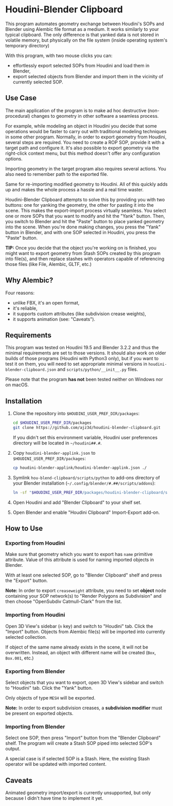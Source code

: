 #+STARTUP: indent
* Houdini-Blender Clipboard
This program automates geometry exchange between Houdini's SOPs and Blender using Alembic file format as a medium.
It works similarly to your typical clipboard.
The only difference is that yanked data is not stored in volatile memory, but physically on the file system (inside operating system's temporary directory)

With this program, with two mouse clicks you can:
- effortlessly export selected SOPs from Houdini and load them in Blender,
- export selected objects from Blender and import them in the vicinity of currently selected SOP.

** Use Case
The main application of the program is to make ad hoc destructive (non-procedural) changes to geometry in other software a seamless process.

For example, while modeling an object in Houdini you decide that some operations would be faster to carry out with traditional modeling techniques in some other program.
Normally, in order to export geometry from Houdini, several steps are required.
You need to create a ROP SOP, provide it with a target path and configure it.
It's also possible to export geometry via the right-click context menu, but this method doesn't offer any configuration options.

Importing geometry in the target program also requires several actions.
You also need to remember path to the exported file.

Same for re-importing modified geometry to Houdini.
All of this quickly adds up and makes the whole process a hassle and a real time waster.

Houdini-Blender Clipboard attempts to solve this by providing you with two buttons: one for yanking the geometry, the other for pasting it into the scene.
This makes the export-import process virtually seamless.
You select one or more SOPs that you want to modify and hit the "Yank" button.
Then, you switch to Blender and hit the "Paste" button to place yanked geometry into the scene.
When you're done making changes, you press the "Yank" button in Blender, and with one SOP selected in Houdini, you press the "Paste" button.

*TIP:* Once you decide that the object you're working on is finished, you might want to export geometry from Stash SOPs created by this program into file(s), and then replace stashes with operators capable of referencing those files (like File, Alembic, GLTF, etc.)

** Why Alembic?
Four reasons:
- unlike FBX, it's an open format,
- it's reliable,
- it supports custom attributes (like subdivision crease weights),
- it supports animation (see: "Caveats").

** Requirements
This program was tested on Houdini 19.5 and Blender 3.2.2 and thus the minimal requirements are set to those versions. It should also work on older builds of those programs (Houdini with Python3 only), but if you want to test it on them, you will need to set appropriate minimal versions in ~houdini-blender-clipboard.json~ and ~scripts/python/__init__.py~ files.

Please note that the program *has not* been tested neither on Windows nor on macOS.

** Installation
1. Clone the repository into ~$HOUDINI_USER_PREF_DIR/packages~:
   #+begin_src sh
cd $HOUDINI_USER_PREF_DIR/packages
git clone https://github.com/ajz3d/houdini-blender-clipboard.git
   #+end_src
   If you didn't set this environment variable, Houdini user preferences directory will be located in ~~/houdini##.#~.
2. Copy ~houdini-blender-applink.json~ to ~$HOUDINI_USER_PREF_DIR/packages~:
   #+begin_src sh
cp houdini-blender-applink/houdini-blender-applink.json ./
   #+end_src
3. Symlink ~hou-blend-clipboard/scripts/python~ to add-ons directory of your Blender installation (~~/.config/blender/#.##/scripts/addons~):
   #+begin_src sh
ln -sf "$HOUDINI_USER_PREF_DIR/packages/houdini-blender-clipboard/scripts/python" ~/.config/blender/#.##/scripts/addons/houdini_blender
  #+end_src
4. Open Houdini and add "Blender Clipboard" to your shelf set.
5. Open Blender and enable "Houdini Clipboard" Import-Export add-on.

** How to Use
*** Exporting from Houdini
Make sure that geometry which you want to export has ~name~ primitive attribute.
Value of this attribute is used for naming imported objects in Blender.

With at least one selected SOP, go to "Blender Clipboard" shelf and press the "Export" button.

*Note:* In order to export ~creaseweight~ attribute, you need to set *object* node containing your SOP network(s) to "Render Polygons as Subdivision" and then choose "OpenSubdiv Catmull-Clark" from the list.

*** Importing from Houdini
Open 3D View's sidebar (~n~ key) and switch to "Houdini" tab.
Click the "Import" button.
Objects from Alembic file(s) will be imported into currently selected collection.

If object of the same name already exists in the scene, it will not be overwritten.
Instead, an object with different name will be created (~Box~, ~Box.001~, etc.)

*** Exporting from Blender
Select objects that you want to export, open 3D View's sidebar and switch to "Houdini" tab.
Click the "Yank" button.

Only objects of type ~MESH~ will be exported.

*Note:* In order to export subdivision creases, a *subdivision modifier* must be present on exported objects.

*** Importing from Blender
Select one SOP, then press "Import" button from the "Blender Clipboard" shelf.
The program will create a Stash SOP piped into selected SOP's output.

A special case is if selected SOP is a Stash. Here, the existing Stash operator will be updated with imported content.

** Caveats
Animated geometry import/export is currently unsupported, but only because I didn't have time to implement it yet.
